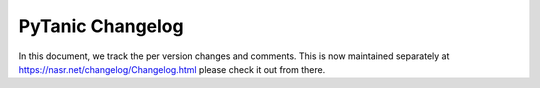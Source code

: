 ##################
 PyTanic Changelog
##################

In this document, we track the per version changes and comments. This is
now maintained separately at https://nasr.net/changelog/Changelog.html
please check it out from there.
